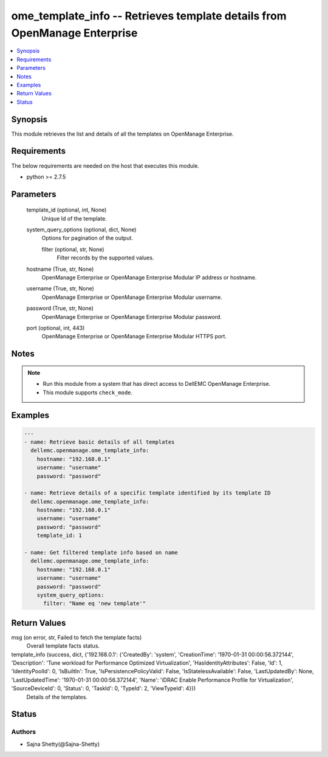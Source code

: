 .. _ome_template_info_module:


ome_template_info -- Retrieves template details from OpenManage Enterprise
==========================================================================

.. contents::
   :local:
   :depth: 1


Synopsis
--------

This module retrieves the list and details of all the templates on OpenManage Enterprise.



Requirements
------------
The below requirements are needed on the host that executes this module.

- python >= 2.7.5



Parameters
----------

  template_id (optional, int, None)
    Unique Id of the template.


  system_query_options (optional, dict, None)
    Options for pagination of the output.


    filter (optional, str, None)
      Filter records by the supported values.



  hostname (True, str, None)
    OpenManage Enterprise or OpenManage Enterprise Modular IP address or hostname.


  username (True, str, None)
    OpenManage Enterprise or OpenManage Enterprise Modular username.


  password (True, str, None)
    OpenManage Enterprise or OpenManage Enterprise Modular password.


  port (optional, int, 443)
    OpenManage Enterprise or OpenManage Enterprise Modular HTTPS port.





Notes
-----

.. note::
   - Run this module from a system that has direct access to DellEMC OpenManage Enterprise.
   - This module supports ``check_mode``.




Examples
--------

.. code-block:: yaml+jinja

    
    ---
    - name: Retrieve basic details of all templates
      dellemc.openmanage.ome_template_info:
        hostname: "192.168.0.1"
        username: "username"
        password: "password"

    - name: Retrieve details of a specific template identified by its template ID
      dellemc.openmanage.ome_template_info:
        hostname: "192.168.0.1"
        username: "username"
        password: "password"
        template_id: 1

    - name: Get filtered template info based on name
      dellemc.openmanage.ome_template_info:
        hostname: "192.168.0.1"
        username: "username"
        password: "password"
        system_query_options:
          filter: "Name eq 'new template'"



Return Values
-------------

msg (on error, str, Failed to fetch the template facts)
  Overall template facts status.


template_info (success, dict, {'192.168.0.1': {'CreatedBy': 'system', 'CreationTime': '1970-01-31 00:00:56.372144', 'Description': 'Tune workload for Performance Optimized Virtualization', 'HasIdentityAttributes': False, 'Id': 1, 'IdentityPoolId': 0, 'IsBuiltIn': True, 'IsPersistencePolicyValid': False, 'IsStatelessAvailable': False, 'LastUpdatedBy': None, 'LastUpdatedTime': '1970-01-31 00:00:56.372144', 'Name': 'iDRAC Enable Performance Profile for Virtualization', 'SourceDeviceId': 0, 'Status': 0, 'TaskId': 0, 'TypeId': 2, 'ViewTypeId': 4}})
  Details of the templates.





Status
------





Authors
~~~~~~~

- Sajna Shetty(@Sajna-Shetty)

